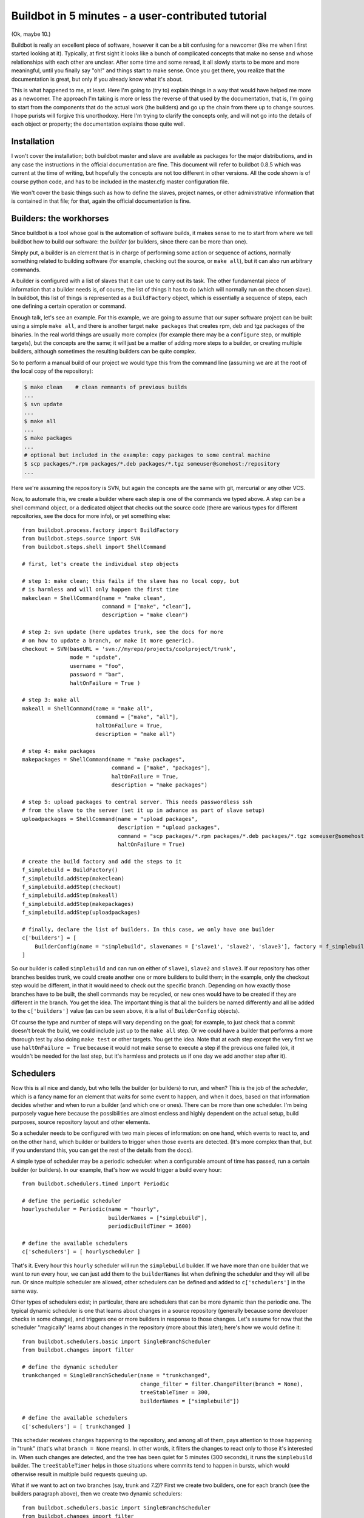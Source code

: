 .. _fiveminutes:

===================================================
Buildbot in 5 minutes - a user-contributed tutorial
===================================================

(Ok, maybe 10.)

Buildbot is really an excellent piece of software, however it can be
a bit confusing for a newcomer (like me when I first started looking
at it). Typically, at first sight it looks like a bunch of complicated
concepts that make no sense and whose relationships with each other are
unclear. After some time and some reread, it all slowly starts to be more
and more meaningful, until you finally say "oh!" and things start to make
sense. Once you get there, you realize that the documentation is great,
but only if you already know what it's about.

This is what happened to me, at least. Here I'm going to (try to) explain
things in a way that would have helped me more as a newcomer. The approach
I'm taking is more or less the reverse of that used by the documentation,
that is, I'm going to start from the components that do the actual work
(the builders) and go up the chain from there up to change sources. I
hope purists will forgive this unorthodoxy.  Here I'm trying to clarify
the concepts only, and will not go into the details of each object or
property; the documentation explains those quite well.

Installation
------------

I won't cover the installation; both buildbot master and slave are
available as packages for the major distributions, and in any case the
instructions in the official documentation are fine. This document will
refer to buildbot 0.8.5 which was current at the time of writing, but
hopefully the concepts are not too different in other versions.
All the code shown is of course python code, and has to be included in
the master.cfg master configuration file.

We won't cover the basic things such as how to define the slaves, project
names, or other administrative information that is contained in that file;
for that, again the official documentation is fine.

Builders: the workhorses
------------------------

Since buildbot is a tool whose goal is the automation of software builds,
it makes sense to me to start from where we tell buildbot how to build
our software: the `builder` (or builders, since there can be more than one).

Simply put, a builder is an element that is in charge of performing some
action or sequence of actions, normally something related to building
software (for example, checking out the source, or ``make all``), but it
can also run arbitrary commands.

A builder is configured with a list of slaves that it can use to carry out
its task. The other fundamental piece of information that a builder needs
is, of course, the list of things it has to do (which will normally run
on the chosen slave). In buildbot, this list of things is represented
as a ``BuildFactory`` object, which is essentially a sequence of steps,
each one defining a certain operation or command.

Enough talk, let's see an example. For this example, we are going to
assume that our super software project can be built using a simple
``make all``, and there is another target ``make packages`` that creates
rpm, deb and tgz packages of the binaries. In the real world things
are usually more complex (for example there may be a ``configure`` step,
or multiple targets), but the concepts are the same; it will just be a
matter of adding more steps to a builder, or creating multiple builders,
although sometimes the resulting builders can be quite complex.

So to perform a manual build of our project we would type this from
the command line (assuming we are at the root of the local copy of
the repository):

.. code-block:: bash

    $ make clean    # clean remnants of previous builds
    ...
    $ svn update
    ...
    $ make all
    ...
    $ make packages
    ...
    # optional but included in the example: copy packages to some central machine
    $ scp packages/*.rpm packages/*.deb packages/*.tgz someuser@somehost:/repository
    ...

Here we're assuming the repository is SVN, but again the concepts are
the same with git, mercurial or any other VCS.

Now, to automate this, we create a builder where each step is one of
the commands we typed above. A step can be a shell command object, or
a dedicated object that checks out the source code (there are various
types for different repositories, see the docs for more info), or yet
something else::

    from buildbot.process.factory import BuildFactory
    from buildbot.steps.source import SVN
    from buildbot.steps.shell import ShellCommand

    # first, let's create the individual step objects

    # step 1: make clean; this fails if the slave has no local copy, but
    # is harmless and will only happen the first time
    makeclean = ShellCommand(name = "make clean",
                             command = ["make", "clean"],
                             description = "make clean")

    # step 2: svn update (here updates trunk, see the docs for more
    # on how to update a branch, or make it more generic).
    checkout = SVN(baseURL = 'svn://myrepo/projects/coolproject/trunk',
                   mode = "update",
                   username = "foo",
                   password = "bar",
                   haltOnFailure = True )

    # step 3: make all
    makeall = ShellCommand(name = "make all",
                           command = ["make", "all"],
                           haltOnFailure = True,
                           description = "make all")

    # step 4: make packages
    makepackages = ShellCommand(name = "make packages",
                                command = ["make", "packages"],
                                haltOnFailure = True,
                                description = "make packages")

    # step 5: upload packages to central server. This needs passwordless ssh
    # from the slave to the server (set it up in advance as part of slave setup)
    uploadpackages = ShellCommand(name = "upload packages",
                                  description = "upload packages",
                                  command = "scp packages/*.rpm packages/*.deb packages/*.tgz someuser@somehost:/repository",
                                  haltOnFailure = True)

    # create the build factory and add the steps to it
    f_simplebuild = BuildFactory()
    f_simplebuild.addStep(makeclean)
    f_simplebuild.addStep(checkout)
    f_simplebuild.addStep(makeall)
    f_simplebuild.addStep(makepackages)
    f_simplebuild.addStep(uploadpackages)

    # finally, declare the list of builders. In this case, we only have one builder
    c['builders'] = [
        BuilderConfig(name = "simplebuild", slavenames = ['slave1', 'slave2', 'slave3'], factory = f_simplebuild)
    ]

So our builder is called ``simplebuild`` and can run on either of ``slave1``,
``slave2`` and ``slave3``.
If our repository has other branches besides trunk, we could create
another one or more builders to build them; in the example, only the
checkout step would be different, in that it would need to check out
the specific branch. Depending on how exactly those branches have to be
built, the shell commands may be recycled, or new ones would have to
be created if they are different in the branch. You get the idea. The
important thing is that all the builders be named differently and all
be added to the ``c['builders']`` value (as can be seen above, it is a list
of ``BuilderConfig`` objects).

Of course the type and number of steps will vary depending on the goal;
for example, to just check that a commit doesn't break the build,
we could include just up to the ``make all`` step. Or we could have a
builder that performs a more thorough test by also doing ``make test``
or other targets. You get the idea. Note that at each step except the
very first we use ``haltOnFailure = True`` because it would not make sense
to execute a step if the previous one failed (ok, it wouldn't be needed
for the last step, but it's harmless and protects us if one day we add
another step after it).

Schedulers
----------

Now this is all nice and dandy, but who tells the builder (or builders)
to run, and when? This is the job of the `scheduler`, which is a fancy name
for an element that waits for some event to happen, and when it does,
based on that information decides whether and when to run a builder
(and which one or ones). There can be more than one scheduler.
I'm being purposely vague here because the possibilities are almost
endless and highly dependent on the actual setup, build purposes, source
repository layout and other elements.

So a scheduler needs to be configured with two main pieces of information:
on one hand, which events to react to, and on the other hand, which
builder or builders to trigger when those events are detected. (It's more
complex than that, but if you understand this, you can get the rest of
the details from the docs).

A simple type of scheduler may be a periodic scheduler: when a
configurable amount of time has passed, run a certain builder (or
builders). In our example, that's how we would trigger a build every hour::

    from buildbot.schedulers.timed import Periodic

    # define the periodic scheduler
    hourlyscheduler = Periodic(name = "hourly",
                               builderNames = ["simplebuild"],
                               periodicBuildTimer = 3600)

    # define the available schedulers
    c['schedulers'] = [ hourlyscheduler ]

That's it. Every hour this ``hourly`` scheduler will run the ``simplebuild``
builder. If we have more than one builder that we want to run every hour,
we can just add them to the ``builderNames`` list when defining the scheduler
and they will all be run.
Or since multiple scheduler are allowed, other schedulers can be defined
and added to ``c['schedulers']`` in the same way.

Other types of schedulers exist; in particular, there are schedulers
that can be more dynamic than the periodic one. The typical dynamic
scheduler is one that learns about changes in a source repository
(generally because some developer checks in some change), and triggers
one or more builders in response to those changes. Let's assume for now
that the scheduler "magically" learns about changes in the repository
(more about this later); here's how we would define it::

    from buildbot.schedulers.basic import SingleBranchScheduler
    from buildbot.changes import filter

    # define the dynamic scheduler
    trunkchanged = SingleBranchScheduler(name = "trunkchanged",
                                         change_filter = filter.ChangeFilter(branch = None),
                                         treeStableTimer = 300,
                                         builderNames = ["simplebuild"])

    # define the available schedulers
    c['schedulers'] = [ trunkchanged ]

This scheduler receives changes happening to the repository, and among
all of them, pays attention to those happening in "trunk" (that's what
``branch = None`` means). In other words, it filters the changes to react
only to those it's interested in. When such changes are detected,
and the tree has been quiet for 5 minutes (300 seconds), it runs the
``simplebuild`` builder. The ``treeStableTimer`` helps in those situations
where commits tend to happen in bursts, which would otherwise result in
multiple build requests queuing up.

What if we want to act on two branches (say, trunk and 7.2)? First we
create two builders, one for each branch (see the builders paragraph
above), then we create two dynamic schedulers::

    from buildbot.schedulers.basic import SingleBranchScheduler
    from buildbot.changes import filter

    # define the dynamic scheduler for trunk
    trunkchanged = SingleBranchScheduler(name = "trunkchanged",
                                         change_filter = filter.ChangeFilter(branch = None),
                                         treeStableTimer = 300,
                                         builderNames = ["simplebuild-trunk"])

    # define the dynamic scheduler for the 7.2 branch
    branch72changed = SingleBranchScheduler(name = "branch72changed",
                                            change_filter = filter.ChangeFilter(branch = 'branches/7.2'),
                                            treeStableTimer = 300,
                                            builderNames = ["simplebuild-72"])

    # define the available schedulers
    c['schedulers'] = [ trunkchanged, branch72changed ]

The syntax of the change filter is VCS-dependent (above is for SVN),
but again once the idea is clear, the documentation has all the
details. Another feature of the scheduler is that is can be told which
changes, within those it's paying attention to, are important and which
are not. For example, there may be a documentation directory in the branch
the scheduler is watching, but changes under that directory should not
trigger a build of the binary. This finer filtering is implemented by
means of the ``fileIsImportant`` argument to the scheduler (full details in
the docs and - alas - in the sources).

Change sources
--------------

Earlier we said that a dynamic scheduler "magically" learns about changes;
the final piece of the puzzle are `change sources`, which are precisely the
elements in buildbot whose task is to detect changes in the repository
and communicate them to the schedulers. Note that periodic schedulers
don't need a change source, since they only depend on elapsed time;
dynamic schedulers, on the other hand, do need a change source.

A change source is generally configured with information about a source
repository (which is where changes happen); a change source can watch
changes at different levels in the hierarchy of the repository, so for
example it is possible to watch the whole repository or a subset of it,
or just a single branch. This determines the extent of the information
that is passed down to the schedulers.

There are many ways a change source can learn about changes; it can
periodically poll the repository for changes, or the VCS can be configured
(for example through hook scripts triggered by commits) to push changes
into the change source. While these two methods are probably the most
common, they are not the only possibilities; it is possible for example
to have a change source detect changes by parsing some email sent to
a mailing list when a commit happen, and yet other methods exist. The
manual again has the details.

To complete our example, here's a change source that polls a SVN
repository every 2 minutes::

    from buildbot.changes.svnpoller import SVNPoller, split_file_branches

    svnpoller = SVNPoller(svnurl = "svn://myrepo/projects/coolproject",
                          svnuser = "foo",
                          svnpasswd = "bar",
                          pollinterval = 120,
                          split_file = split_file_branches)

    c['change_source'] = svnpoller

This poller watches the whole "coolproject" section of the repository,
so it will detect changes in all the branches. We could have said

    svnurl = "svn://myrepo/projects/coolproject/trunk"

or

  svnurl = "svn://myrepo/projects/coolproject/branches/7.2"

to watch only a specific branch.

To watch another project, you need to create another change source --
and you need to filter changes by project.  For instance, when you
add a change source watching project 'superproject' to the above
example, you need to change::

    trunkchanged = SingleBranchScheduler(name = "trunkchanged",
                                         change_filter = filter.ChangeFilter(branch = None),
                                         # ...
                                         )

to e.g.::

    trunkchanged = SingleBranchScheduler(name = "trunkchanged",
                                         change_filter = filter.ChangeFilter(project = "coolproject", branch = None),
                                         # ...
                                         )

else coolproject will be built when there's a change in superproject.

Since we're watching more than one branch, we need a method to tell
in which branch the change occurred when we detect one. This is what
the split_file argument does, it takes a callable that buildbot will
call to do the job. The split_file_branches function, which comes with
buildbot, is designed for exactly this purpose so that's what the example
above uses.

And of course this is all SVN-specific, but there are pollers for all the
popular VCSs.

But note: if you have many projects, branches, and builders it probably pays
to not hardcode all the schedulers and builders in the configuration, but
generate them dynamically starting from list of all projects, branches,
targets etc. and using loops to generate all possible combinations (or
only the needed ones, depending on the specific setup), as explained in
the documentation chapter about :doc:`../manual/customization`.

Status targets
--------------

Now that the basics are in place, let's go back to the builders, which is
where the real work happens. `Status targets` are simply the means buildbot
uses to inform the world about what's happening, that is, how builders
are doing. There are many status target: a web interface, a mail notifier,
an IRC notifier, and others. They are described fairly well in the manual.

One thing I've found useful is the ability to pass a domain name as the
lookup argument to a ``mailNotifier``, which allows to take an unqualified
username as it appears in the SVN change and create a valid email address
by appending the given domain name to it::

    from buildbot.status import mail

    # if jsmith commits a change, mail for the build is sent to jsmith@example.org
    notifier = mail.MailNotifier(fromaddr = "buildbot@example.org",
                                 sendToInterestedUsers = True,
                                 lookup = "example.org")
    c['status'].append(notifier)

The mail notifier can be customized at will by means of the
``messageFormatter`` argument, which is a function that buildbot calls to
format the body of the email, and to which it makes available lots of
information about the build. Here all the details.

Conclusion
----------

Please note that this article has just scratched the surface; given the
complexity of the task of build automation, the possibilities are almost
endless. So there's much, much more to say about buildbot. However,
hopefully this is a preparation step before reading the official
manual. Had I found an explanation as the one above when I was approaching
buildbot, I'd have had to read the manual just once, rather than multiple
times. Hope this can help someone else.

(Thanks to Davide Brini for permission to include this tutorial,
derived from one he originally posted at http://backreference.org .)
